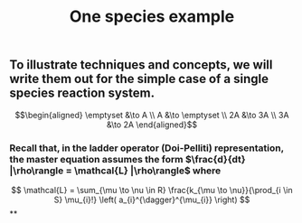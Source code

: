 #+TITLE: One species example

** To illustrate techniques and concepts, we will write them out for the simple case of a single species reaction system.
:PROPERTIES:
:later: 1611887761901
:END:
\[\begin{aligned}
  \emptyset &\to A \\
  A &\to \emptyset \\
  2A &\to 3A \\
  3A &\to 2A
\end{aligned}\]
*** Recall that, in the ladder operator (Doi-Pelliti) representation, the master equation assumes the form \(\frac{d}{dt} |\rho\rangle = \mathcal{L} |\rho\rangle\) where
:PROPERTIES:
:later: 1611938011441
:END:
\[
   \mathcal{L} = \sum_{\mu \to \nu \in R}
                           \frac{k_{\mu \to \nu}}{\prod_{i \in S} \mu_{i}!}
                           \left( a_{i}^{\dagger}^{\mu_{i}} \right)              
\]
**
